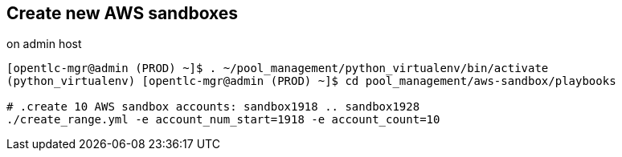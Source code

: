 == Create new AWS sandboxes ==

.on admin host
----
[opentlc-mgr@admin (PROD) ~]$ . ~/pool_management/python_virtualenv/bin/activate
(python_virtualenv) [opentlc-mgr@admin (PROD) ~]$ cd pool_management/aws-sandbox/playbooks

# .create 10 AWS sandbox accounts: sandbox1918 .. sandbox1928
./create_range.yml -e account_num_start=1918 -e account_count=10
----
